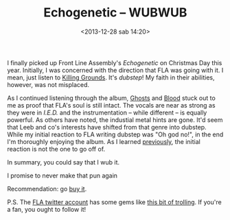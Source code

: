 #+BLOG: rom
#+POSTID: 296
#+DATE: <2013-12-28 sab 14:20>
#+TITLE: Echogenetic -- WUBWUB
#+TAGS: music, front line assembly, dubstep, industrial
#+CATEGORY: Music

I finally picked up Front Line Assembly's /Echogenetic/ on Christmas Day this
year. Initially, I was concerned with the direction that FLA was going with
it. I mean, just listen to [[http://www.youtube.com/watch?v%3DXc9POla-hIg&list%3DPLVMVsUomSSJPRAEd-q-HJLxqygw_YV3SA&index%3D7][Killing Grounds]]. It's /dubstep/! My faith in their
abilities, however, was not misplaced.

As I continued listening through the album, [[http://www.youtube.com/watch?v%3D400175d4L5w][Ghosts]] and [[http://www.youtube.com/watch?v%3DXJ-7995sGn4][Blood]] stuck out to me as
proof that FLA's soul is still intact. The vocals are near as strong as they
were in /I.E.D./ and the instrumentation -- while different -- is equally
powerful. As others have noted, the industial metal hints are gone. It'd seem
that Leeb and co's interests have shifted from that genre into dubstep. While my
initial reaction to FLA writing dubstep was "Oh god no!", in the end I'm
thoroughly enjoying the album. As I learned [[http://emallson.wordpress.com/2013/07/19/plastic-makes-shock/][previously]], the initial reaction is
not the one to go off of.

In summary, you could say that I wub it.

I promise to never make that pun again

Recommendation: go [[https://metropolisrecords.bandcamp.com/album/echogenetic][buy it]].

P.S. The [[https://twitter.com/F7A][FLA twitter account]] has some gems like [[https://twitter.com/F7A/status/410804543736139777][this bit of trolling]]. If you're
a fan, you ought to follow it!
